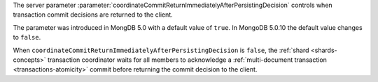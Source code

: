 The server parameter
:parameter:`coordinateCommitReturnImmediatelyAfterPersistingDecision`
controls when transaction commit decisions are returned to the client.

The parameter was introduced in MongDB 5.0 with a default value of
``true``. In MongoDB 5.0.10 the default value changes to ``false``. 

When ``coordinateCommitReturnImmediatelyAfterPersistingDecision`` is
``false``, the :ref:`shard <shards-concepts>` transaction coordinator
waits for all members to acknowledge a :ref:`multi-document transaction
<transactions-atomicity>` commit before returning the commit decision to
the client.